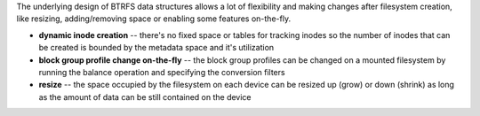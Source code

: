 The underlying design of BTRFS data structures allows a lot of flexibility and
making changes after filesystem creation, like resizing, adding/removing space
or enabling some features on-the-fly.

* **dynamic inode creation** -- there's no fixed space or tables for tracking
  inodes so the number of inodes that can be created is bounded by the metadata
  space and it's utilization

* **block group profile change on-the-fly** -- the block group profiles can be
  changed on a mounted filesystem by running the balance operation and
  specifying the conversion filters

* **resize** -- the space occupied by the filesystem on each device can be
  resized up (grow) or down (shrink) as long as the amount of data can be still
  contained on the device
